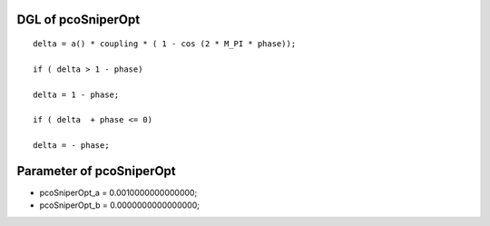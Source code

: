 

DGL of pcoSniperOpt
------------------------------------------

::


	delta = a() * coupling * ( 1 - cos (2 * M_PI * phase));

	if ( delta > 1 - phase)

	delta = 1 - phase;

	if ( delta  + phase <= 0)

	delta = - phase;

Parameter of pcoSniperOpt
-----------------------------------------



- pcoSniperOpt_a 		 =  0.0010000000000000; 
- pcoSniperOpt_b 		 =  0.0000000000000000; 

